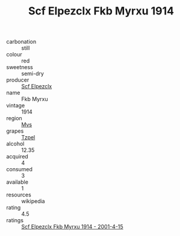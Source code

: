 :PROPERTIES:
:ID:                     128a8372-a204-4693-93de-52bf4a84af63
:END:
#+TITLE: Scf Elpezclx Fkb Myrxu 1914

- carbonation :: still
- colour :: red
- sweetness :: semi-dry
- producer :: [[id:85267b00-1235-4e32-9418-d53c08f6b426][Scf Elpezclx]]
- name :: Fkb Myrxu
- vintage :: 1914
- region :: [[id:70da2ddd-e00b-45ae-9b26-5baf98a94d62][Mvs]]
- grapes :: [[id:b0bb8fc4-9992-4777-b729-2bd03118f9f8][Tzpel]]
- alcohol :: 12.35
- acquired :: 4
- consumed :: 3
- available :: 1
- resources :: wikipedia
- rating :: 4.5
- ratings :: [[id:baef601a-b438-411c-a4fa-664f5e850a25][Scf Elpezclx Fkb Myrxu 1914 - 2001-4-15]]


